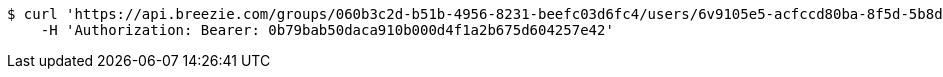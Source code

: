 [source,bash]
----
$ curl 'https://api.breezie.com/groups/060b3c2d-b51b-4956-8231-beefc03d6fc4/users/6v9105e5-acfccd80ba-8f5d-5b8da0-4c00' -i -X DELETE \
    -H 'Authorization: Bearer: 0b79bab50daca910b000d4f1a2b675d604257e42'
----